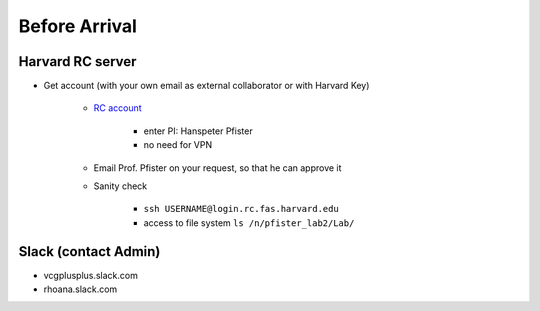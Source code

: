 Before Arrival
=======================

Harvard RC server
-------------------------------------------

- Get account (with your own email as external collaborator or with Harvard Key)

    - `RC account <https://portal.rc.fas.harvard.edu/request/account/new/>`_

        - enter PI: Hanspeter Pfister

        - no need for VPN

    - Email Prof. Pfister on your request, so that he can approve it

    - Sanity check

        - ``ssh USERNAME@login.rc.fas.harvard.edu`` 

        - access to file system  ``ls /n/pfister_lab2/Lab/``

Slack (contact Admin)
------------------------

- vcgplusplus.slack.com

- rhoana.slack.com


